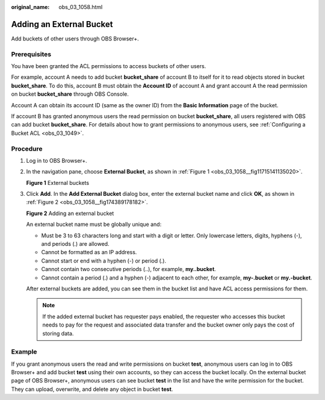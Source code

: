 :original_name: obs_03_1058.html

.. _obs_03_1058:

Adding an External Bucket
=========================

Add buckets of other users through OBS Browser+.

Prerequisites
-------------

You have been granted the ACL permissions to access buckets of other users.

For example, account A needs to add bucket **bucket_share** of account B to itself for it to read objects stored in bucket **bucket_share**. To do this, account B must obtain the **Account ID** of account A and grant account A the read permission on bucket **bucket_share** through OBS Console.

Account A can obtain its account ID (same as the owner ID) from the **Basic Information** page of the bucket.

If account B has granted anonymous users the read permission on bucket **bucket_share**, all users registered with OBS can add bucket **bucket_share**. For details about how to grant permissions to anonymous users, see :ref:`Configuring a Bucket ACL <obs_03_1049>`.

Procedure
---------

#. Log in to OBS Browser+.

#. In the navigation pane, choose **External Bucket**, as shown in :ref:`Figure 1 <obs_03_1058__fig11715141135020>`.

   .. _obs_03_1058__fig11715141135020:

   **Figure 1** External buckets

   |image1|

#. Click **Add**. In the **Add External Bucket** dialog box, enter the external bucket name and click **OK**, as shown in :ref:`Figure 2 <obs_03_1058__fig174389178182>`.

   .. _obs_03_1058__fig174389178182:

   **Figure 2** Adding an external bucket

   |image2|

   An external bucket name must be globally unique and:

   -  Must be 3 to 63 characters long and start with a digit or letter. Only lowercase letters, digits, hyphens (-), and periods (.) are allowed.
   -  Cannot be formatted as an IP address.
   -  Cannot start or end with a hyphen (-) or period (.).
   -  Cannot contain two consecutive periods (..), for example, **my..bucket**.
   -  Cannot contain a period (.) and a hyphen (-) adjacent to each other, for example, **my-.bucket** or **my.-bucket**.

   After external buckets are added, you can see them in the bucket list and have ACL access permissions for them.

   .. note::

      If the added external bucket has requester pays enabled, the requester who accesses this bucket needs to pay for the request and associated data transfer and the bucket owner only pays the cost of storing data.

Example
-------

If you grant anonymous users the read and write permissions on bucket **test**, anonymous users can log in to OBS Browser+ and add bucket **test** using their own accounts, so they can access the bucket locally. On the external bucket page of OBS Browser+, anonymous users can see bucket **test** in the list and have the write permission for the bucket. They can upload, overwrite, and delete any object in bucket **test**.

.. |image1| image:: /_static/images/en-us_image_0000001222917746.png
.. |image2| image:: /_static/images/en-us_image_0000001223237726.png
